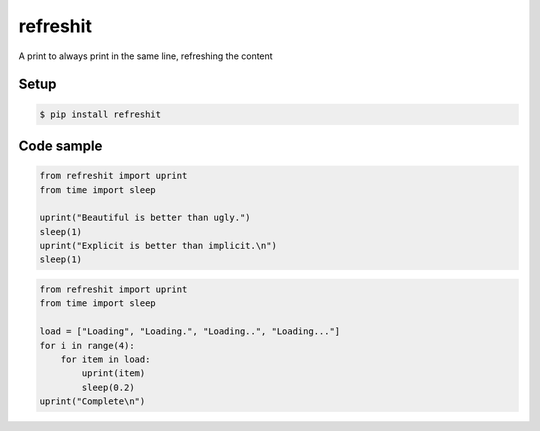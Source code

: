 refreshit
===========
A print to always print in the same line, refreshing the content

Setup
-----

.. code-block:: bash

    $ pip install refreshit

Code sample
-----

.. code-block:: python

    from refreshit import uprint
    from time import sleep

    uprint("Beautiful is better than ugly.")
    sleep(1)
    uprint("Explicit is better than implicit.\n")
    sleep(1)

.. code-block:: python

    from refreshit import uprint
    from time import sleep

    load = ["Loading", "Loading.", "Loading..", "Loading..."]
    for i in range(4):
        for item in load:
            uprint(item)
            sleep(0.2)
    uprint("Complete\n")
